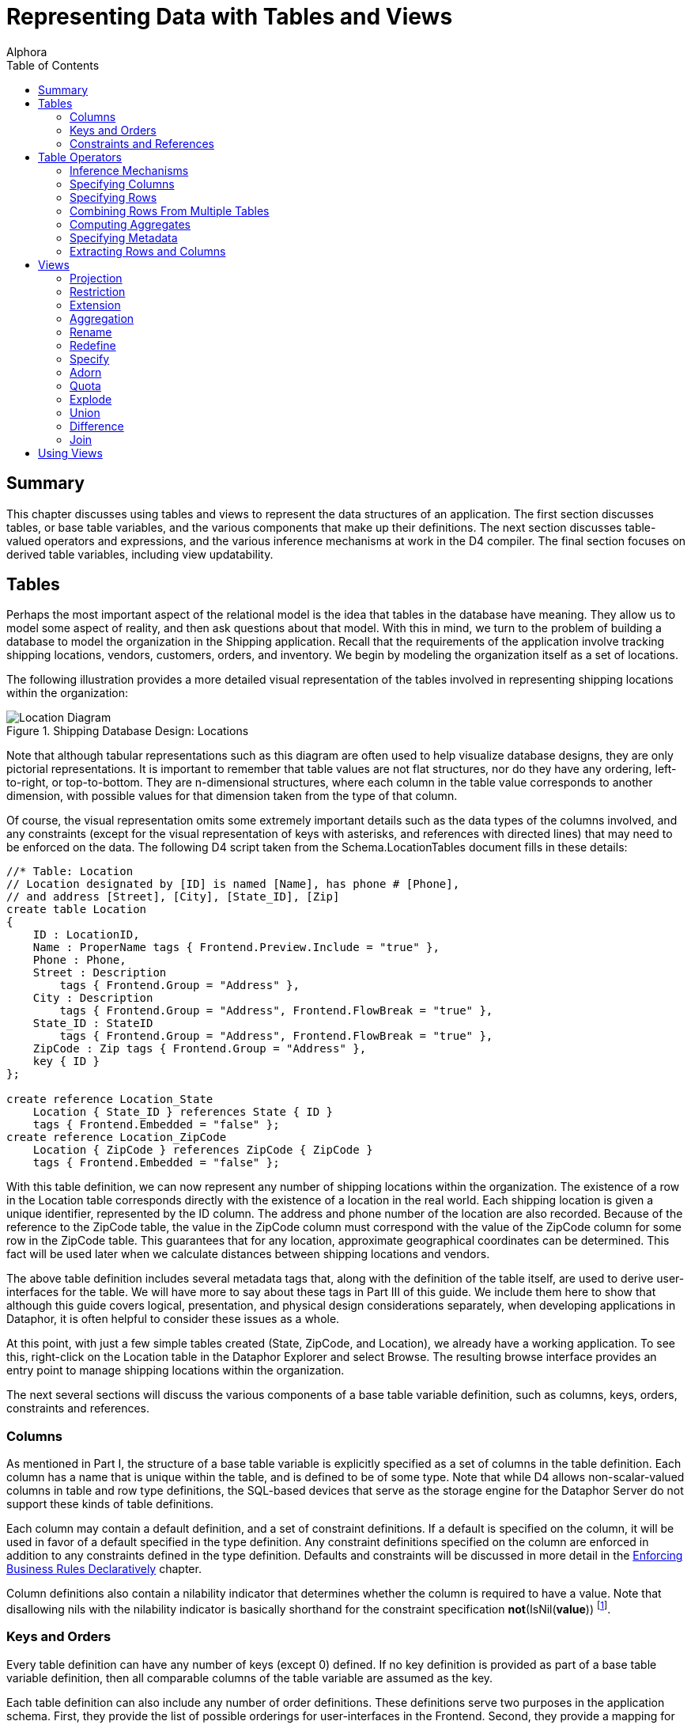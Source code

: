 = Representing Data with Tables and Views
:author: Alphora
:doctype: book
:toc:
:data-uri:
:lang: en
:encoding: iso-8859-1

[[DDGRepresentingDatawithTablesandViews]]
== Summary

This chapter discusses using tables and views to represent the data
structures of an application. The first section discusses tables, or
base table variables, and the various components that make up their
definitions. The next section discusses table-valued operators and
expressions, and the various inference mechanisms at work in the D4
compiler. The final section focuses on derived table variables,
including view updatability.

[[DDGRepresentingDatawithTablesandViews-BaseTableVariables]]
== Tables

Perhaps the most important aspect of the relational model is the idea
that tables in the database have meaning. They allow us to model some
aspect of reality, and then ask questions about that model. With this in
mind, we turn to the problem of building a database to model the
organization in the Shipping application. Recall that the requirements
of the application involve tracking shipping locations, vendors,
customers, orders, and inventory. We begin by modeling the organization
itself as a set of locations.

The following illustration provides a more detailed visual
representation of the tables involved in representing shipping locations
within the organization:

.Shipping Database Design: Locations
image::../Images/LocationDiagram.svg[Location Diagram]


Note that although tabular representations such as this diagram are
often used to help visualize database designs, they are only pictorial
representations. It is important to remember that table values are not
flat structures, nor do they have any ordering, left-to-right, or
top-to-bottom. They are n-dimensional structures, where each column in
the table value corresponds to another dimension, with possible values
for that dimension taken from the type of that column.

Of course, the visual representation omits some extremely important
details such as the data types of the columns involved, and any
constraints (except for the visual representation of keys with
asterisks, and references with directed lines) that may need to be
enforced on the data. The following D4 script taken from the
Schema.LocationTables document fills in these details:

....
//* Table: Location
// Location designated by [ID] is named [Name], has phone # [Phone],
// and address [Street], [City], [State_ID], [Zip]
create table Location
{
    ID : LocationID,
    Name : ProperName tags { Frontend.Preview.Include = "true" },
    Phone : Phone,
    Street : Description
        tags { Frontend.Group = "Address" },
    City : Description
        tags { Frontend.Group = "Address", Frontend.FlowBreak = "true" },
    State_ID : StateID
        tags { Frontend.Group = "Address", Frontend.FlowBreak = "true" },
    ZipCode : Zip tags { Frontend.Group = "Address" },
    key { ID }
};

create reference Location_State
    Location { State_ID } references State { ID }
    tags { Frontend.Embedded = "false" };
create reference Location_ZipCode
    Location { ZipCode } references ZipCode { ZipCode }
    tags { Frontend.Embedded = "false" };
....

With this table definition, we can now represent any number of shipping
locations within the organization. The existence of a row in the
Location table corresponds directly with the existence of a location in
the real world. Each shipping location is given a unique identifier,
represented by the ID column. The address and phone number of the
location are also recorded. Because of the reference to the ZipCode
table, the value in the ZipCode column must correspond with the value of
the ZipCode column for some row in the ZipCode table. This guarantees
that for any location, approximate geographical coordinates can be
determined. This fact will be used later when we calculate distances
between shipping locations and vendors.

The above table definition includes several metadata tags that, along
with the definition of the table itself, are used to derive
user-interfaces for the table. We will have more to say about these tags
in Part III of this guide. We include them here to show that although
this guide covers logical, presentation, and physical design
considerations separately, when developing applications in Dataphor, it
is often helpful to consider these issues as a whole.

At this point, with just a few simple tables created (State, ZipCode,
and Location), we already have a working application. To see this,
right-click on the Location table in the Dataphor Explorer and select
Browse. The resulting browse interface provides an entry point to manage
shipping locations within the organization.

The next several sections will discuss the various components of a base
table variable definition, such as columns, keys, orders, constraints
and references.

[[DDGRepresentingDatawithTablesandViews-BaseTableVariables-Columns]]
=== Columns

As mentioned in Part I, the structure of a base table variable is
explicitly specified as a set of columns in the table definition. Each
column has a name that is unique within the table, and is defined to be
of some type. Note that while D4 allows non-scalar-valued columns in
table and row type definitions, the SQL-based devices that serve as the
storage engine for the Dataphor Server do not support these kinds of
table definitions.

Each column may contain a default definition, and a set of constraint
definitions. If a default is specified on the column, it will be used in
favor of a default specified in the type definition. Any constraint
definitions specified on the column are enforced in addition to any
constraints defined in the type definition. Defaults and constraints
will be discussed in more detail in the
link:DDGEnforcingBusinessRulesDeclaratively.html[Enforcing Business
Rules Declaratively] chapter.

Column definitions also contain a nilability indicator that determines
whether the column is required to have a value. Note that disallowing
nils with the nilability indicator is basically shorthand for the
constraint specification **not**(IsNil(**value**)) footnote:[There are
cases having to do with _proposables_ where the nilability indicator
provides more information to the Dataphor Server than the equivalent
constraint expression would. Proposables will be discussed in detail in
Part III of this guide. In addition, as with most declarative
statements, using the nilability indicator over the equivalent
constraint definition allows the Dataphor Server to make certain
implementation optimizations.].

[[DDGRepresentingDatawithTablesandViews-BaseTableVariables-KeysandOrders]]
=== Keys and Orders

Every table definition can have any number of keys (except 0) defined.
If no key definition is provided as part of a base table variable
definition, then all comparable columns of the table variable are
assumed as the key.

Each table definition can also include any number of order definitions.
These definitions serve two purposes in the application schema. First,
they provide the list of possible orderings for user-interfaces in the
Frontend. Second, they provide a mapping for index creation in the
physical layer.

Note that the *order by* clause of a cursor definition can always be
used to request data in any order, regardless of the order definitions
provided for a table variable. Order definitions are metadata that is
used by the presentation layer and the physical layer.

Each order definition can specify any number of columns in the table
variable. The order in which the columns appear in the order definition
determines the order of the index. Each order column definition can also
include an ascending indicator, and an optional sort function.

TableDeeTableDumAn important point about table values in D4 is that the
set of columns that make up the table is not necessarily non-empty. Not
only can table values with no columns be produced by projection, but
base table variable definitions are allowed to have no columns. There
are two possible table values with no columns: the table with no columns
and no rows, and the table with no columns and one row. Note that the
table with no columns cannot have more than one row, otherwise it would
contain duplicates (a row with no columns is equal to a row with no
columns). These table values turn out to be both useful and important in
the D4 language. So much so that they have been defined in the system
catalog as the tables TableDum and TableDee, respectively footnote:[The
names TableDee and TableDum are taken from the collection of articles by
Hugh Darwen, republished as Adventures in Relationland in reference.]

Also note that just as tables are allowed to have no columns, so are
keys and references. Indeed the key of TableDum and TableDee is
obviously an empty key. When a table is defined with an empty key, the
table is effectively constrained to have at most one row. This is
because any row, no matter what the values for any of its columns, would
have the same values for no columns. The empty key is particularly
useful for database-wide settings tables that should only ever have one
row.

[[DDGRepresentingDatawithTablesandViews-BaseTableVariables-ConstraintsandReferences]]
=== Constraints and References

Table variable definitions may also include any number of constraint and
reference definitions. Constraint definitions may be row-level, or
transition constraint definitions. In either case, the constraint
expression is allowed to reference table variables in the database. If a
given constraint definition does not reference table variables in the
database, the constraint is considered immediate. Otherwise, the
constraint is considered deferred. Immediate constraints are checked
whenever a potentially violating modification occurs. Deferred
constraints, on the other hand, are checked when the transaction in
which the modification occurred is being committed.

References are directional, meaning that they originate in one table
variable, and target another. When discussing a given reference from the
perspective of the originating table variable, the reference is called a
__source reference__. When discussing a given reference from the
perspective of the referenced table variable, the reference is called a
__target reference__.

Constraints and references will be discussed in more detail in the
link:DDGEnforcingBusinessRulesDeclaratively.html[Enforcing Business
Rules Declaratively] chapter.

[[DDGRepresentingDatawithTablesandViews-TableOperators]]
== Table Operators

Generally speaking, a table operator is an operator that deals primarily
with table values. This section introduces the various table operators
available in D4, and discusses the inference mechanisms of the D4
compiler that are used to determine the schema-level description of the
resulting table values. There are several important points to be made
regarding table operators in general.

First, the term _table operator_ is more of a categorization of the
system operators for use in guiding the discussion than an actual
delineation of operators. For example, some table operators, such as
*exists* and *in* take table values as arguments, but result in scalar
values. It is important to remember that operators in D4 are a general
purpose construct. Each operator can take any number of parameters of
any type, and optionally return a result of any type.

Second, it is important to remember that the operators discussed in this
section are, at least conceptually, table-level. That is, they operate
on entire table values at once, and result in a new table value. Of
course, the actual implementation is pipelined for maximum efficiency,
but this is transparent to the logical model. These operations should
not be thought of as row-at-a-time operations.

Third, when used together the operators discussed in this section form
an __algebra__. In particular, the output of one operator is a table
value and can be used as the input to another. This property is called
_closure_ and means that these operators can be chained together to form
arbitrarily complex expressions. This is very different from traditional
calculus style languages such as SQL that require that a query be
expressed in a particular form such as *select..from..where*
footnote:[In fairness, it should be noted that SQL-92 provides support
for nested query expressions within the from clause, effectively
providing for algebraic style nesting. However, because this capability
was introduced after the fact, nesting queries in SQL requires excessive
"circumlocution". In addition, many systems still do not provide support
for this feature, and even among those that do, there are often severe
limitations on its usage.].

And finally, the operators discussed in this section are all _built-in_
operators, meaning that the syntax for the invocation is built into the
D4 language. As stated above, D4 provides facilities for defining
table-valued operators over and above the built-in and system-provided
operators.

The following sections will discuss the various inference mechanisms of
the D4 compiler in general, and the behavior of each operator in
particular. The explanations for each built-in table operator will draw
on the data model of the shipping application. The full definition for
these table variables is found in the various schema documents in the
Sample.Shipping library.

Note that this discussion only includes the most common table operators.
For a complete description of all the available table operators, refer
to the link:D4LGTableExpressions.html[Table Operators] chapter of the D4
Language Guide.

[[DDGRepresentingDatawithTablesandViews-TableOperators-CompilerInferenceMechanisms]]
=== Inference Mechanisms

One of the primary functions of the compiler is __semantic
verification__, or the process of ensuring that all the expressions and
invocations in a given D4 program are being used correctly. For example,
the following expression is valid syntactically:

....
"One" / "Two";
....

However, there is no overload of the division operator that takes two
parameters of type String. This expression is therefore semantically
incorrect. To put it another way, one of the primary reasons for having
types in a language is to allow the compiler to verify that a given
statement is performing a valid operation.

In order to perform this vital process of semantic verification, the
compiler uses several different types of __inference__:

* Type Inference
* Key Inference
* Order Inference
* Reference Inference
* Metadata Inference
* Characteristics

Some of these inference mechanisms such as type inference and
characteristics apply general to all expressions and statements of D4.
Others, such as key inference and metadata inference, apply specifically
to table operators.

Type inference for operators that deal primarily with scalar values is
relatively straightforward: the result type of the expression is simply
the result type of the resolved overload of the operator. For example:

....
5 + 5;
....

Because the arguments are both values of type Integer, the operator +
(iAddition) resolves to the overload signature (Integer, Integer), which
has a result type of Integer. The result type of the expression is
therefore Integer, and the type inference is complete.

Characteristic inference will be discussed in more detail in the
link:DDGModelingProcessLogic.html[Modeling Process Logic] chapter.

For table operators, the process is somewhat more involved than for
scalar operators, due to the amount of information that must be inferred
about a given expression. Of course, the process involves determining
the type of the result, but it also involves determining the keys,
orders, references and metadata.

All the table operators infer metadata for the columns involved in the
operation, and for the description of the result set itself. These
metadata are inferred only if the original metadata tag definition was
specified as **dynamic**, rather than **static**. Static tags are not
inferred by the metadata inference engine. Unless explicitly specified,
metadata tags are assumed to be dynamic.

The inference mechanisms used by the D4 compiler attempt to infer as
much information as possible about the result of a given expression.
Consequently, the processes being used are quite complex, and the
resulting descriptions can become quite involved. To help the developer
determine what the compiler has inferred about a given expression, the
D4 system library includes the
link:O-System.Diagnostics.ShowPlan.html[ShowPlan] operator. This
operator takes an arbitrary D4 expression as a string argument, and
returns a string representation of the compiled and bound execution plan
for the given expression, including type descriptions, inferred keys,
orders, and references, as well as device binding information. For more
information on using this operator, refer to the System Library
documentation for the operator.

[[DDGRepresentingDatawithTablesandViews-TableOperators-Projection]]
=== Specifying Columns

D4 provides several operators for specifying the set of columns to be
included in the result set. The most general of these is the _specify_
operator (\{ }) which allows columns to be specified by name, or as an
expression in terms of the source columns.

The following examples illustrate the use of the specify operator:

....
select Location { ID, Name };
....

....
ID    Name
----- --------------
01001 Location 01001
01002 Location 01002
01003 Location 01003
01004 Location 01001
....

In the above example, the result includes the key of the Location table,
namely the ID column, and so the key of the result is ID. The following
example illustrates a key-changing projection:

....
select Location { ZipCode };
....

....
ZipCode
-------
84058
84062
84604
....

The result set does not include the key of the Location table, and so
the key of the result set is all columns, or ZipCode. As a result, the
projection eliminates duplicates, and the result set has only 3 rows
(the unique set of zipcodes for all locations).

Note that the specify list is allowed to be empty. For example:

....
select Location { };
....

In this case, not only does the resulting table value have no columns,
but the resulting key has no columns as well. If the input to the
projection has any rows, the result of this projection is TableDee (the
table with no columns and one row), otherwise, the result is TableDum
(the table with no columns and no rows).

The following example illustrates the use of the specify operator to
introduce computed columns into a result set:

....
select InvoiceItem { Invoice_ID, Number, Quantity, Amount, Quantity * Amount LineTotal };
....

....
Invoice_ID Number Quantity    Amount LineTotal
---------- ------ ----------- ------ ---------
27         1      10.00000000 $2.20  $22.00
31         1      10.00000000 $2.20  $22.00
33         1      4.00000000  $2.20  $8.80
33         2      2.00000000  $4.54  $9.08
....

Note that the specify operator is shorthand for an equivalent
*add-over-rename* expression. All keys, orders, and references are
inferred as though the longhand expression had been used. The following
examples illustrate the equivalent longhand for various specify
expressions:

....
select Contact { ID, Name }
// is equivalent to
select Contact over { ID, Name }
....

....
select ContactPhone { Contact_ID ID, Phone }
// is equivalent to
select ContactPhone
    over { Contact_ID, Phone }
    rename { Contact_ID ID }
....

....
select InvoiceItem { Invoice_ID, Number Line_Number, Quantity * Amount Line_Total }
// is equivalent to
select InvoiceItem
    add { Quantity * Amount Line_Total }
    over { Invoice_ID, Number, Line_Total }
    rename { Number Line_Number }
....

As each of these examples show, a specify clause is always at least a
projection. The extension and rename operations are only included when
necessary.

For more information on the *over* and *remove* operators, refer to the
link:D4LGTableExpressions-OverandRemove.html[Over and Remove] discussion
in the D4 Language Guide.

For more information on the specify operator, refer to the
link:D4LGTableExpressions-Specify.html[Specify] discussion in the D4
Language Guide.

For more information on the *rename* operator, refer to the
link:D4LGTableExpressions-Rename.html[Rename] discussion in the D4
Language Guide.

For more information on the *add* operator, refer to the
link:D4LGTableExpressions-Add.html[Extension] discussion in the D4
Language Guide.

[[DDGRepresentingDatawithTablesandViews-TableOperators-Restriction]]
=== Specifying Rows

D4 also provides several operators for specifying the set of rows to be
included in the result set. This section discusses the *where* operator
(restriction) and the *return* operator (quota).

==== Restriction

The *where* operator involves restricting the rows to be included in the
result. This operator allows a boolean-valued expression in terms of the
columns of the input called the __restriction condition__. Every row of
the input for which the restriction condition evaluates to true is
included in the result set. This restriction condition becomes a
constraint in the result set. This fact will become useful when we
discuss view updatability in the section on Derived Table Variables.

The following examples illustrate the use of the *where* operator to
select a specific set of rows:

....
select Location where ZipCode = '84058';
....

....
ID    Name           Phone    Street      City State_ID ZipCode
----- -------------- -------- ----------- ---- -------- -------
01001 Location 01001 123-1234 41 N State  Orem UT       84058
01002 Location 01002 123-1235 878 N 800 E Orem UT       84058
....

The above example selects all rows with a ZipCode equal to '84058'. Note
that the equality comparison here is taking advantage of the implicit
conversion available from String to ZipCode. Without this conversion, we
would have to write *where* ZipCode = Zip('84058'), explicitly invoking
the Zip selector to promote the String value '84058' to a Zip value for
comparison.

Because the above example does not involve an equality comparison on the
key, the key of the result is still \{ ID }. By contrast, the following
example does change the key of the result:

....
select Location where ID = '01001';
....

....
ID    Name           Phone    Street     City State_ID ZipCode
----- -------------- -------- ---------- ---- -------- -------
01001 Location 01001 123-1234 41 N State Orem UT       84058
....

In this case, the equality comparison involves a key column, and so that
column is removed from any key of the result. Because ID is the only
column in the key, the resulting key is empty (\{ }), meaning that the
resulting table is guaranteed to have at most one row.

In other words, any time a restriction involves setting an entire key
equal to some value, the key of the result will have no columns. This
fact is particularly useful when using the row extractor to guarantee
that only a single row is involved.

For example, the following query could return multiple rows, and will
give a warning at compile-time, and an error at run-time because the
Dataphor Server cannot determine which row should be extracted from the
table:

....
select Location[].Name
....

To ensure that only one row will ever be involved, and to eliminate the
warning given by the compiler, the following query can be used:

....
select Location['01001'].Name
....

For more information on the *where* operator, refer to the
link:D4LGTableExpressions-Where.html[Restriction] discussion in the D4
Language Guide.

==== Quota Queries

The *return* operator is used to limit the cardinality of the result
set. The optional *by* clause specifies the order in which the quota
operation should be performed.

The following examples illustrate the use of the *quota* operator to
limit the number of rows included in a result set:

....
select Invoice return 1;
....

....
ID Location_ID User_ID Date      Status_ID
-- ----------- ------- --------- ---------
27 01001       Admin   9/27/2004 NEW
....

In this example, the *by* clause is explicitly specified:

....
select Invoice return 1 by { ID };
....

....
ID Location_ID User_ID Date      Status_ID
-- ----------- ------- --------- ---------
27 01001       Admin   9/27/2004 NEW
....

In the following example, the result set is limited to the set of rows
with the latest Date:

....
select Invoice return 1 by { Date desc };
....

....
ID Location_ID User_ID Date      Status_ID
-- ----------- ------- --------- ---------
27 01001       Admin   9/27/2004 NEW
31 01001       Admin   9/27/2004 NEW
33 01001       Admin   9/27/2004 NEW
....

Note that omitting the *by* clause and specifying an empty *by* clause
are _not_ equivalent. This is because an empty *by* clause specifies
that the result set should include all rows that have the same value for
no columns, or in other words, all rows. For example, the following
*return* operator returns all rows in the Invoice table:

....
select Invoice return 1 by { };
....

....
ID Location_ID User_ID Date      Status_ID
-- ----------- ------- --------- ---------
27 01001       Admin   9/27/2004 NEW
31 01001       Admin   9/27/2004 NEW
33 01001       Admin   9/27/2004 NEW
....

For more information on the *return* operator, refer to the
link:D4LGTableExpressions-Quota.html[Quota] discussion in the D4
Language Guide.

=== Combining Rows From Multiple Tables

D4 provides several operators for combining table values in different
ways. This section discusses the **union**, **minus**, **times**,
**intersect**, and *join* operators.

==== Union

The *union* operator combines rows from each input table value into one
result, with duplicates eliminated. The input table values must have the
same set of columns in order to apply this operator. Note that column
matching is done by name, not by ordinal position within the table
value.

The following example illustrates the use of the *union* operator to
combine the results of two queries:

....
select (SaleOrder { ID })
    union (PurchaseOrder { ID });
....

....
ID
--
27
31
33
....

For more information on the *union* operator, refer to the
link:D4LGTableExpressions-Union.html[Union] discussion in the D4
Language Guide.

==== Difference

The **minus**, or difference operator includes all rows in the left
input that are not present in the right input. Both input table values
must have the same set of columns in order to apply this operator. Note
that column matching is done by name, not by ordinal position within the
table value.

The following example illustrates the use of the *minus* operator to
compute the set of contacts that are not vendors:

....
select (Contact { ID })
    minus (Vendor { ID });
....

....
ID
--
5
6
7
8
9
10
....

For more information on the *minus* operator, refer to the
link:D4LGTableExpressions-Minus.html[Minus] discussion in the D4
Language Guide.

==== Join

The *join* operator combines rows from each input table value that have
matching column values for a specified set of columns. Joins may be
natural or conditioned, and they may be inner, or outer. Outer joins may
also be performed using the *lookup* keyword, which provides the same
semantics for retrieval, but different semantics for updates. The
*lookup* operator will be discussed in the updatability section.

Natural joins rely on common column names between the input table values
to perform the match. The union of the columns of both inputs become the
columns of the output, with metadata merged the same as for columns in
the *union* operator. This gives rise to three possibilities for natural
joins:

* No common columns.
+
If the inputs contain no commonly named columns, the operation is a
Cartesian product. The D4 language provides the keyword *times* to force
this type of operation. If the *times* keyword is used, the inputs are
not allowed to have common column names. If a usage of the standard
*join* keyword results in a Cartesian product, the compiler will issue a
warning.
* Some common columns.
+
If the inputs contain some commonly named columns, and some columns with
different names, the operation is a standard join. D4 provides the
*join* keyword for this purpose. The join condition is constructed as a
set of equality comparisons between values in the columns from the left
and right input in order to satisfy the join condition.
* All common columns.
+
If the inputs contain only commonly named columns (i.e. the left and
right input table values are of the same table type) then the operation
is an intersection. The D4 language provides the keyword *intersect* for
this purpose. If the *intersect* keyword is used, the inputs are not
allowed to have differing column names.

Conditioned joins require each input table to have no commonly named
columns, and allow the join condition to be specified as part of the
operation using the *by* clause. The join condition in this case is
required to consist only of equality comparisons among columns in
opposite input tables.

While inner joins include output rows only for rows where a match occurs
in both inputs, outer joins allow output rows to be included where a
match did not occur in a given input. Left outer joins allow all rows
from the left input to be included, while right outer joins allow all
rows from the right input to be included, regardless of whether a
matching row in the opposite input table value was found.

Outer joins also allow an optional *rowexists* column to be included in
the result that is true if a row in the outer table was found, and false
otherwise.

The following examples illustrate the use of the various *join*
operators to combine result sets from different queries based on the
relationship between columns in the results.

The following example depicts a natural one-to-one join:

....
select Invoice join SaleOrder;
....

....
ID Location_ID User_ID Date      Status_ID Customer_ID
-- ----------- ------- --------- --------- -----------
27 01001       Admin   9/27/2004 NEW       8
31 01001       Admin   9/27/2004 NEW       7
33 01001       Admin   9/27/2004 NEW       8
....

The only common column name in the above example is ID, which is a key
of both the left and right inputs. This means that the join is
one-to-one, and the key of the output is \{ ID }.

The following example depicts a conditioned one-to-one join:

....
select (Invoice rename I)
    join (SaleOrder rename S)
        by I.ID = S.ID
    { I.ID, I.Status_ID, S.ID, S.Customer_ID };
....

....
I.ID I.Status_ID S.ID S.Customer_ID
---- ----------- ---- -------------
27   NEW         27   8
31   NEW         31   7
33   NEW         33   8
....

In the above example, the join condition is specified by the by clause.
Because the join columns (\{ I.ID } and \{ S.ID }) form keys in both the
left and right inputs, the join is again one-to-one, but the keys of
both inputs are present in the result.

The following example depicts a conditioned left (outer) one-to-one
join:

....
select (Invoice rename I)
    left join (SaleOrder rename S)
        by I.ID = S.ID
        include rowexists
    { I.ID, I.Status_ID, rowexists, S.ID, S.Customer_ID };
....

....
I.ID I.Status_ID rowexists S.ID       S.Customer_ID
---- ----------- --------- ---------- -------------
1    COM         True      1          7
2    COM         False     <No Value> <No Value>
7    COM         False     <No Value> <No Value>
....

As with the previous example, the join condition is specific using the
by clause, and the join is again one-to-one. In this case, however, the
keys of both inputs are present, but the key of the right input is
inferred as a _sparse_ key, meaning that multiple rows may have no value
for the columns of the key.

The following example depicts a natural one-to-many join:

....
select Contact { ID, Name }
    join
    (
        ContactAddress
        {
                Contact_ID ID,
                Number,
                City,
                State_ID,
                ZipCode
            }
        );
....

....
ID Name                  Number City           State_ID ZipCode
-- --------------------- ------ -------------- -------- -------
1  KC Foods              1      Chesterfield   MA       01012
2  Hijinks Emporium      1      Albuquerque    NM       87111
3  Ralph's Wholesale     1      Denver         CO       80202
4  Thriftways            1      New Orleans    LA       70112
5  Quickie Mart          1      Orem           UT       84057
6  Super Store           1      American Fork  UT       84003
7  Emergency Essentials  1      Clearfield     UT       84017
8  Food Masters          1      Salt Lake City UT       84054
9  Unequalled Anywhere   1      Salt Lake City UT       84116
10 Universe of Discourse 1      Pleasant Grove UT       84062
10 Universe of Discourse 2      Orem           UT       84057
....

In this example, the result will in general have several rows for each
row of the left input. The key for the left input is \{ ID }, while the
key for the right input is \{ ID, Number } (after the rename). The key
of the result is therefore \{ ID, Number }.

The following example depicts a natural many-to-one join:

....
select ContactPhone { Contact_ID, PhoneType_ID, Phone }
    join (PhoneType { ID PhoneType_ID, Description });
....

....
Contact_ID PhoneType_ID Phone    Description
---------- ------------ -------- ------------
1          MOB          123-1234 Mobile Phone
2          FAX          555-1212 Fax Machine
3          MOB          877-9908 Mobile Phone
4          FAX          813-9988 Fax Machine
5          WOR          319-9989 Work Phone
6          WOR          126-6654 Work Phone
7          FAX          334-6574 Fax Machine
8          MOB          877-9988 Mobile Phone
9          WOR          133-0098 Work Phone
10         FAX          123-0122 Fax Machine
....

The result set in this case contains one row for each row in
ContactPhone, with the data from the matching PhoneType row repeated.
The key for the left input is \{ Contact_ID, PhoneType_ID }, while the
key for the right input is \{ PhoneType_ID } (after the rename). The key
of the result is therefore \{ Contact_ID, PhoneType_ID }.

The following example depicts a many-to-many join:

....
select Location { ID, Name, ZipCode }
    join (ContactAddress { Contact_ID, Number, ZipCode });
....

....
ID    Name           ZipCode Contact_ID Number
----- -------------- ------- ---------- ------
01004 Location 01004 84062   10         1
....

This examples shows Location rows that have the same ZipCode as
ContactAddress rows. Because the join column (ZipCode) does not form a
superkey of either input, the join is many-to-many. The key is therefore
the Cartesian product of the keys of the inputs, or
\{ ID, Contact_ID, Number }.

For more information on the various *join* operators, refer to the
link:D4LGTableExpressions-Join.html[Join] discussion in the D4 Language
Guide.

For more information on outer joins specifically, refer to the
link:D4LGTableExpressions-OuterJoin.html[Outer Join] discussion in the
D4 Language Guide.

[[DDGRepresentingDatawithTablesandViews-TableOperators-Aggregation]]
=== Computing Aggregates

Aggregation involves adding a set of columns to the result, where the
value for each of those columns is provided by computing an aggregate
value from the rows of the input. Optionally, a grouping for the rows of
the input may be specified, resulting in an output row for each group in
the input rows, with the aggregate column values computed for the set of
input rows within the group. D4 provides the *group* operator for this
purpose.

If a by clause is specified, every column in the by clause is a column
in the output, with keys, orders, and references inferred the same as
for projection of the input over the columns of the by clause. If a by
clause is not specified, the result will have one row and an empty key.
All columns in the add clause are included in the output.

The following example illustrates the use of the *group* operator to
introduce aggregated columns into a result set:

....
select SaleOrderItem
    group by { Invoice_ID }
        add { Sum(LineTotal) InvoiceTotal };
....

....
Invoice_ID InvoiceTotal
---------- ------------
27         $22.00
31         $22.00
33         $17.88
....

For more information on the *group* operator, refer to the
link:D4LGTableExpressions-Aggregate.html[Aggregate] discussion in the D4
Language Guide.

The following aggregate operators are defined in the System library:

* link:O-System.Count.html[Count]
* link:O-System.Sum.html[Sum]
* link:O-System.Min.html[Min]
* link:O-System.Max.html[Max]
* link:O-System.Avg.html[Avg]
* link:O-System.All.html[All]
* link:O-System.Any.html[Any]

In addition D4 allows user-defined aggregate operators to be created
using the *create aggregate operator* statement. For more information on
creating aggregate operators, refer to
link:D4LGCatalogElements-Operators-AggregateOperators.html[Aggregate
Operators] in the D4 Language Guide.

[[DDGRepresentingDatawithTablesandViews-TableOperators-Adorn]]
=== Specifying Metadata

The *adorn* operator allows metadata and structural information to be
introduced within a given expression. Column metadata, defaults, and
constraints can be introduced, as well as table-level metadata, keys
footnote:[Note that keys introduced by the adorn operation are _not_
enforced by the Dataphor Server. They are allowed in the adorn operator
to allow the developer to specify additional keys that may exist within
a given table value, but are not apparent to the Dataphor Server. This
feature should be used with care, as it can lead to runtime errors if
used incorrectly.], orders, and constraints. If constraints are
introduced, a restriction is used to remove potentially violating rows
from the result. The adorn operation can also affect metadata on
inferred keys, orders, and references of the expression, as well as
remove inferred keys, orders, and references.

The adorn operator is typically used when constructing views for use in
the Frontend. As such, discussion of this operator will be deferred to
the next part.

For more information on the *adorn* operator, refer to the
link:D4LGTableExpressions-Adorn.html[Adorn] discussion in the D4
Language Guide.

[[DDGRepresentingDatawithTablesandViews-TableOperators-Extraction]]
=== Extracting Rows and Columns

D4 provides two extraction operators for accessing individual values
within table and row values: the table-indexer (or row extractor), and
the column extractor.

The table-indexer expression allows a single row to be extracted from a
table value. The syntax of the expression is similar to the multi-term
indexer expression common in languages such as Pascal (e.g. LArray[2,
4]), with the addition of an optional _by clause_ to allow the columns
to be used in the indexer to be explicitly specified.

The column extractor allows access to the columns of a row value. The
column extractor is simply the dot operator invoked on a row valued
expression. For example, the following expression retrieves the value of
the Name column of a row in the Location table:

....
select Location["01001"].Name;
....

Note that although this example shows combined usage of the
table-indexer and column extractor expressions, both can be used
independently. For example:

....
begin
    var LRow := Location["01001"];
    var LName := LRow.Name;
end;
....

For more information on the table-indexer, refer to the
link:D4LGLanguageElements-Expressions-IndexerExpression.html[Indexer
Expression] discussion in the D4 Language Guide.

For more information on the column extractor, refer to the
link:D4LGLanguageElements-Expressions-QualifierExpression.html[Qualifier
Expression] discussion in the D4 Language Guide.

[[DDGRepresentingDatawithTablesandViews-DerivedTableVariables]]
== Views

In addition to base table variables, the D4 language allows for the
definition of derived table variables or __views__. Views are table
variables whose structure and content is specified by some table-valued
expression. The expression itself is allowed, but not required, to
reference other table variables, base and derived within the database.

View definitions can also include additional logical components such as
keys footnote:[Note that, as with the adorn operator, keys introduced in
view definitions are not enforced by the Dataphor Server, and should
only be specified when absolutely necessary.], orders, constraints, and
references. Constraint specifications in view definitions become part of
the restriction condition of the view, effectively limiting the rows
visible within the view to those satisfying the constraint
specifications.

Views can be involved in reference definitions, but note that the
reference constraint will be enforced via a database-wide integrity
constraint if the source or target table variable is a view. Because of
this, references that involve views are not enforced by default. This
behavior can be changed using the DAE.Enforced tag, but the
catalog-level expression will be used to enforce the constraint.
Consider rewriting the reference constraint enforcement using transition
constraints if this is deemed to be a problem.

View definitions can also include metadata specifications that are added
to the table variable in addition to the metadata inferred by the type
inference engine of the compiler.

View Updatability Update PropagationOnce defined, view references can be
used anywhere that a table-valued expression can appear. Specifically,
they can appear within any select statement, and as the target of any
data modification statement. This feature is commonly referred to as
__view updatability__. In fact, D4 takes this concept even further, and
allows arbitrary table-valued expressions to appear as the target of any
data modification statement. It is important to note that the following
discussion about the updatability rules for each operator actually
applies to all table-valued expressions, not just views.

Propagation Update PropagationUpdate PropagationThe Dataphor Server
supports full view updatability (table-valued expression updatability,
loosely speaking) by completely specifying how each operator propagates
a given data modification to the inputs. In this way, every data
modification is translated into equivalent data modifications against
the table variables involved in the expression.

This is not to say that every data modification against a view or
table-valued expression will succeed. Each data modification statement
is subject not only to the constraints defined within the global
database, but to the specific constraints introduced by the various
operations involved in the defining expression. Any data modification
that would cause a violation of any of these constraints is rejected
footnote:[More precisely, if the constraint being violated is an
immediate constraint, the data modification is rejected. Otherwise, the
transaction containing the modification that caused the constraint
violation is not allowed to be committed. An error occurs when the
transaction is being committed, rather than when the data modification
statement is executed.].

In addition to the system-defined behavior for propagating a given data
modification, the Dataphor Server allows for complete control over the
propagation rules using __language modifiers__. Language modifiers are a
general purpose construct available within expressions and statements of
the D4 language that can be used to pass information directly to the
compiler. These modifiers can be used to control the propagation
behavior of each operation within a given expression. The available
language modifiers are discussed in more detail in the D4 Language
Guide, but the commonly available modifiers that directly relate to data
modification propagation are listed below:

* PropagateInsert
+
Indicates whether or not insert propagation should occur, and if it
does, how conflicts with existing rows should be handled. Ensure
indicates that an insert of an existing row should be propagated as an
update. Ignore indicates that an insert of an existing row should not be
propagated.
* PropagateUpdate
+
Indicates whether or not update propagation should occur.
* PropagateDelete
+
Indicates whether or not delete propagation should occur.
* PropagateDefault
+
Indicates whether or not default propagation should occur.
* PropagateValidate
+
Indicates whether or not validate propagation should occur.
* PropagateChange
+
Indicates whether or not change propagation should occur.

Possible values for these modifiers are True and False. The
PropagateInsert modifier also recognizes Ensure and Ignore. The default
value for each modifier is True.

Note that for binary table operators, the modifier may be qualified with
Left or Right to indicate the input to which the modifier should be
applied.

The Dataphor Server also supports completely redefining a given data
modification statement using "instead-of" event handlers. These event
handlers can completely take the place of a given data modification.
These, and other types of event handlers will be discussed in the
link:DDGEnforcingStimulus-ResponseRules.html[Enforcing Stimulus-Response
Rules] chapter.

The following sections discuss the default update propagation rules for
each table-valued operator of the D4 language. Again, examples are taken
from the data model for the Shipping Application. The creation scripts
for this data model can be found in the schema documents of the
Sample.Shipping library.

[[DDGRepresentingDatawithTablesandViews-DerivedTableVariables-Projection]]
=== Projection

Data modification through a projection operation is accomplished by
performing the modification directly against the input. Note that in the
case of an insert, if the input does not specify a default for any
required columns that were removed by the projection operation, the
insert modification will be rejected.

Note that the *adorn* operator can be used to introduce defaults for a
given expression prior to a projection operation. For example:

....
select Invoice
    adorn { Status_ID { default 'NEW' } }
    remove { Status_ID };
....

[[DDGRepresentingDatawithTablesandViews-DerivedTableVariables-Restriction]]
=== Restriction

Data modification through a restriction operation is accomplished by
performing the modification directly against the input. Note that in the
case of an insert or update, if the restriction predicate is enforced
and the new row does not satisfy the restriction condition, the
modification will be rejected.

In addition to the modifiers available for all binary table operators,
the *where* operator also defines the following modifiers:

* EnforcePredicate
+
Indicates whether the predicate of the restriction should be enforced
for data modifications. Possible values for this modifier are True and
False.

The default value for the EnforcePredicate modifier is false, meaning
that by default, data modifications through a restriction are not
required to satisfy the restriction condition footnote:[We note that
this behavior is subject to change.].

[[DDGRepresentingDatawithTablesandViews-DerivedTableVariables-Extension]]
=== Extension

Data modification through an extension operation is accomplished by
performing the modification against the input with the extended columns
removed.

[[DDGRepresentingDatawithTablesandViews-DerivedTableVariables-Aggregation]]
=== Aggregation

Data modification through an aggregation operation is accomplished by
performing the modification against a projection of the aggregation
source over the columns in the by clause, with the aggregate columns of
the modification row removed. Note that if the aggregation does not
specify a by clause, the modification is effectively an attempt to
update a table literal, and will be rejected.

[[DDGRepresentingDatawithTablesandViews-DerivedTableVariables-Rename]]
=== Rename

Data modification through a rename operation is accomplished by
performing the modification directly against the input with the affects
of the rename operation reversed.

[[DDGRepresentingDatawithTablesandViews-DerivedTableVariables-Redefine]]
=== Redefine

Data modification through a redefine operation is accomplished by
performing the modification as though the operation were expressed
longhand.

[[DDGRepresentingDatawithTablesandViews-DerivedTableVariables-Specify]]
=== Specify

Data modification through a specify operation is accomplished by
performing the modification as though the operation were expressed
longhand.

[[DDGRepresentingDatawithTablesandViews-DerivedTableVariables-Adorn]]
=== Adorn

Data modification through an adorn operation is accomplished by
performing the modification directly against the input, with the added
stipulation that if the adorn operation includes any constraints, the
new row must satisfy the constraints.

[[DDGRepresentingDatawithTablesandViews-DerivedTableVariables-Quota]]
=== Quota

Data modification through a quota operation is accomplished by
performing the modification directly against the input.

[[DDGRepresentingDatawithTablesandViews-DerivedTableVariables-Explode]]
=== Explode

Data modification through an explode operation is accomplished by
performing the modification directly against the input, with any columns
introduced by the expression removed.

[[DDGRepresentingDatawithTablesandViews-DerivedTableVariables-Union]]
=== Union

Data modification through a union operation is accomplished by
attempting the modification in the left input and the right input. Only
if the modification is rejected in both left and right inputs is the
modification rejected. Note that only constraint violation and other
user level severity errors are considered a rejection of the
modification for this purpose. For example, an environment severity
error such as a concurrency violation would not be considered a data
modification rejection, but rather a general failure of the modification
process.

In addition to the modifiers available for all binary table operators,
the *union* operator also defines the following modifier:

* EnforcePredicate
+
Indicates whether the predicate of the resulting view should be enforced
for data modifications. Possible values for this modifier are True and
False.

The default value for the EnforcePredicate modifier for the *union*
operator is True. If the predicate for the union is not enforced, the
modification will simply be propagated to both the left and right
inputs.

[[DDGRepresentingDatawithTablesandViews-DerivedTableVariables-Difference]]
=== Difference

Data modification through a difference operation is accomplished by
attempting the modification in the right input. If the modification is
accepted in the right input, it is undone, and the data modification is
rejected. Otherwise, the modification is propagated to the left input.

In addition to the modifiers available for all binary table operators,
the *minus* operator also defines the following modifier:

* EnforcePredicate
+
Indicates whether the predicate of the resulting view should be enforced
for data modifications. Possible values for this modifier are True and
False.

The default value for the EnforcePredicate modifier for the *minus*
operator is True. If the predicate for the difference is not enforced,
the modification will simply be propagated to the left input.

[[DDGRepresentingDatawithTablesandViews-DerivedTableVariables-Join]]
=== Join

Data modification through a *join* operation is accomplished by
performing the modification against left input with the columns of the
right input removed, and performing the modification against the right
input with the columns of the left input removed. The *lookup* operator
provides a simply way to control update propagation through the
operator. Left lookups do not propagate modifications to the right side,
and right lookups do not propagate modifications to the left side.

Modification through outer joins is also affected by the *rowexists*
column. The value of this column in the row being modified effectively
governs the existence of the row in the outer input. Setting the
*rowexists* column to true will insert a row in the outer input, and
clearing it will delete a row from the outer input. Note that this
applies only to left and right __joins__, as the outer lookup operators
will not propagate modifications to the outer table.

In addition to the modifiers available for all binary table operators,
the *join* operators also define the following modifiers:

* EnforcePredicate
+
Indicates whether the join predicate of the resulting view should be
enforced for data modifications. Possible values for this modifier are
True and False. The default value for this modifier for the *join*
operators is False.
* RetrieveLeft, RetrieveRight
+
Indicates whether a change to the left join key columns should cause the
right side to be retrieved, and vice versa. Possible values for these
modifiers are True and False.
* ClearLeft, ClearRight
+
Indicates whether the absence of a row in the database corresponding to
the new values for the left join key columns should clear the right side
of the join, and vice versa. Possible values for these modifiers are
True and False.
* CoordinateLeft, CoordinateRight
+
Indicates whether a change in the left join key columns should set the
values for the right join key columns, and vice versa. Possible values
for these modifiers are True and False.
* UpdateLeftToRight
+
Indicates whether a data modification should be performed on the left
side first. By default, this is determined based on the cardinality of
the join. Many-to-one joins are updated right to left, while all other
cardinalities are update left-to-right. This functionality is useful for
ensuring that updates occur in the order determined by existing
constraints that cannot be deferred (foreign keys in an existing
system). Possible values for this modifier are True and False.
* AnyOf, AllOf
+
Determines what columns in the outer side of the join constitute the
existence of a row in that side. Row existence is defined as having a
value for any column in the AnyOf modifier, and all columns in the AllOf
modifier, if specified. By default, the AnyOf modifier is set to all
non-join-key columns in the outer side, and the AllOf modifier is empty.
The value for these modifiers is given as a semi-colon delimited list of
column names.

[[DDGRepresentingDatawithTablesandViews-UsingViews]]
== Using Views

In this section we discuss using _views_ as a mechanism for exposing
different perspectives of the database. As the motivating example,
consider the following diagram illustrating the specialization
relationship that exists between contacts, customers, and vendors:

.Shipping Database Design: Contact Specialization
image::../Images/ContactSpecializationDiagram.svg[Contact Specialization Diagram]

As the diagram shows, both customers and vendors _are_ contacts. This
design allows the common aspects of contacts, such as name, addresses,
phone numbers, and history, to be re-used, but results in a fragmented
view of the customer and vendor entities. To use this data model
directly, we must insert a row into both Contact and Customer to insert
a single customer.

To solve this problem, we use views to provide a simplified perspective
of the Customer and Vendor entities in the logical model. The following
script shows the definition of the CustomerDetail view:

....
//* View: CustomerDetail
create view CustomerDetail
    Contact join Customer
    tags
    {
        Frontend.Title = "Customer",
        Frontend.Plural.Title = "Customers"
    };
....

Because the join is one-to-one, all keys, orders, and references are
inferred as we would expect. Furthermore, because of view updatability,
inserting a row into the CustomerDetail view inserts a row into both the
Contact and Customer tables simultaneously.

In addition, the default proposable interface determines that the
default value for the ID column in the CustomerDetail view should be
obtained by invoking default defined for the ID column of the Contact
table. This value is also used to set the ID column of the newly
inserted Customer row, and the insert into CustomerDetail succeeds,
exactly as we would expect.

While this is an admittedly simple example, it effectively illustrates
the power of logical data independence in providing a unified external
view of the database. Even though the CustomerDetail and VendorDetail
table variables are defined as views, they behave exactly as base table
variables in the logical model.

As we shall see in Part III, this logical data independence functions
not only at the logical level within the conceptual model, but, because
of the advanced inference mechanisms of the D4 compiler, extends to the
presentation layer as well, allowing views to serve as first-class entry
points into the schema from the user-interface perspective.
